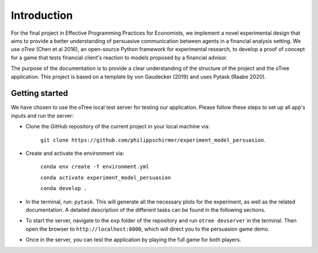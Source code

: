 .. _introduction:


************
Introduction
************

For the final project in Effective Programming Practices for Economists, we implement a novel experimental
design that aims to provide a better understanding of persuasive communication between agents in a financial 
analysis setting. We use *oTree* (Chen et al 2016), an open-source Python framework for experimental research, to develop a 
proof of concept for a game that tests financial client's reaction to models proposed by a financial advisor.

The purpose of the documentation is to provide a clear understanding of the structure of the project and the 
oTree application. This project is based on a template by von Gaudecker (2019) and uses Pytask (Raabe 2020).


.. _getting_started:


Getting started
===============

We have chosen to use the oTree local test server for testing our application. Please follow these steps to set up all app's 
inputs and run the server:

* Clone the GitHub repository of the current project in your local machine via:
    
    ``git clone https://github.com/philippschirmer/experiment_model_persuasion``.

* Create and activate the environment via:

    ``conda env create -f environment.yml``
    
    ``conda activate experiment_model_persuasion``

    ``conda develop .``

* In the terminal, run: ``pytask``. This will generate all the necessary plots for the experiment, as well as the related documentation. A detailed description of the different tasks can be found in the following sections. 

* To start the server, navigate to the ``exp`` folder of the repository and run ``otree devserver`` in the terminal. Then open the browser to ``http://localhost:8000``, which will direct you to the persuasion game demo.

* Once in the server, you can test the application by playing the full game for both players.